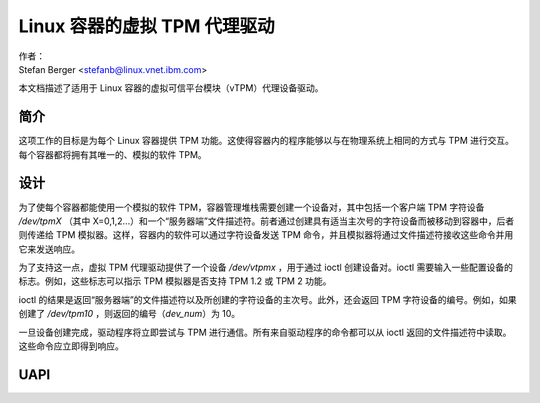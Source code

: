 =============================================
Linux 容器的虚拟 TPM 代理驱动
=============================================

| 作者：
| Stefan Berger <stefanb@linux.vnet.ibm.com>

本文档描述了适用于 Linux 容器的虚拟可信平台模块（vTPM）代理设备驱动。

简介
============

这项工作的目标是为每个 Linux 容器提供 TPM 功能。这使得容器内的程序能够以与在物理系统上相同的方式与 TPM 进行交互。每个容器都将拥有其唯一的、模拟的软件 TPM。

设计
======

为了使每个容器都能使用一个模拟的软件 TPM，容器管理堆栈需要创建一个设备对，其中包括一个客户端 TPM 字符设备 `/dev/tpmX` （其中 X=0,1,2...）和一个“服务器端”文件描述符。前者通过创建具有适当主次号的字符设备而被移动到容器中，后者则传递给 TPM 模拟器。这样，容器内的软件可以通过字符设备发送 TPM 命令，并且模拟器将通过文件描述符接收这些命令并用它来发送响应。

为了支持这一点，虚拟 TPM 代理驱动提供了一个设备 `/dev/vtpmx` ，用于通过 ioctl 创建设备对。ioctl 需要输入一些配置设备的标志。例如，这些标志可以指示 TPM 模拟器是否支持 TPM 1.2 或 TPM 2 功能。

ioctl 的结果是返回“服务器端”的文件描述符以及所创建的字符设备的主次号。此外，还会返回 TPM 字符设备的编号。例如，如果创建了 `/dev/tpm10` ，则返回的编号（`dev_num`）为 10。

一旦设备创建完成，驱动程序将立即尝试与 TPM 进行通信。所有来自驱动程序的命令都可以从 ioctl 返回的文件描述符中读取。这些命令应立即得到响应。

UAPI
====

.. kernel-doc:: include/uapi/linux/vtpm_proxy.h

.. kernel-doc:: drivers/char/tpm/tpm_vtpm_proxy.c
   :functions: vtpmx_ioc_new_dev
